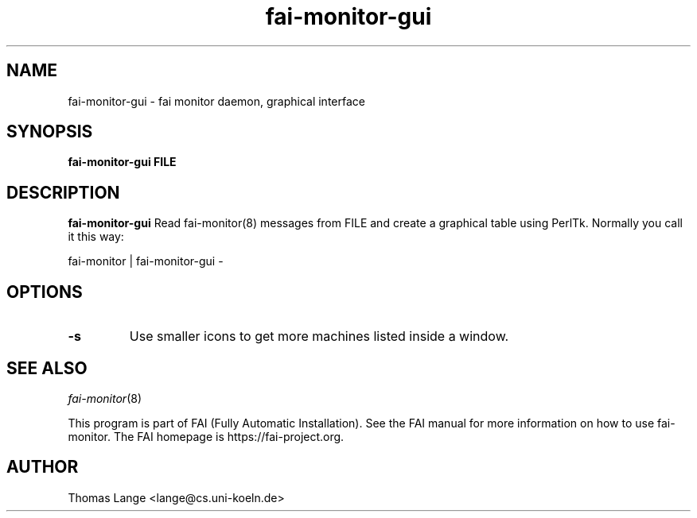 .\"                                      Hey, EMACS: -*- nroff -*-
.TH fai-monitor-gui 1 "2011" "FAI 4"

.SH NAME
fai-monitor-gui \- fai monitor daemon, graphical interface
.SH SYNOPSIS
.B fai-monitor-gui FILE
.SH DESCRIPTION
.B fai-monitor-gui
Read fai-monitor(8) messages from FILE and create a graphical table using
PerlTk. Normally you call it this way:
.P
fai-monitor | fai-monitor-gui -
.SH OPTIONS
.TP
.B "-s "
Use smaller icons to get more machines listed inside a window.
.SH SEE ALSO
.TP
\fIfai-monitor\fP(8)
.P
.br
This program is part of FAI (Fully Automatic Installation).  See the FAI manual
for more information on how to use fai-monitor.  The FAI homepage is https://fai-project.org.
.SH AUTHOR
Thomas Lange <lange@cs.uni-koeln.de>
